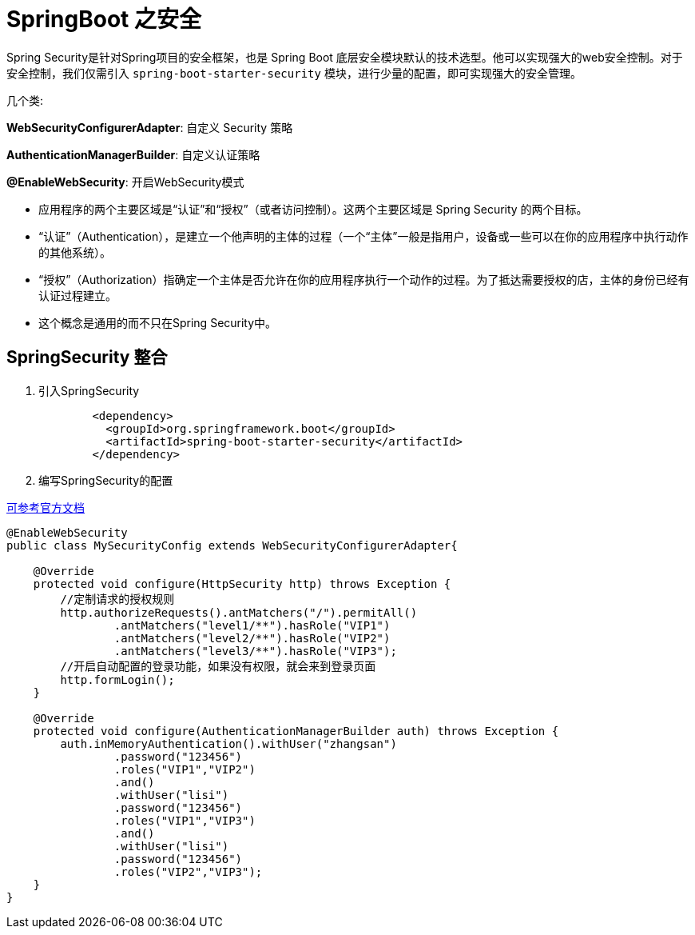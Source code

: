 [[spring-advanced-security]]
= SpringBoot 之安全

Spring Security是针对Spring项目的安全框架，也是 Spring Boot 底层安全模块默认的技术选型。他可以实现强大的web安全控制。对于安全控制，我们仅需引入 `spring-boot-starter-security` 模块，进行少量的配置，即可实现强大的安全管理。

几个类:

**WebSecurityConfigurerAdapter**: 自定义 Security 策略

**AuthenticationManagerBuilder**: 自定义认证策略

**@EnableWebSecurity**: 开启WebSecurity模式



* 应用程序的两个主要区域是“认证”和“授权”（或者访问控制）。这两个主要区域是 Spring Security 的两个目标。
* “认证”（Authentication），是建立一个他声明的主体的过程（一个“主体”一般是指用户，设备或一些可以在你的应用程序中执行动作的其他系统）。
* “授权”（Authorization）指确定一个主体是否允许在你的应用程序执行一个动作的过程。为了抵达需要授权的店，主体的身份已经有认证过程建立。
* 这个概念是通用的而不只在Spring Security中。

[[spring-advanced-security-integration]]
== SpringSecurity 整合

. 引入SpringSecurity
+
[source,pom]
----
	<dependency>
	  <groupId>org.springframework.boot</groupId>
	  <artifactId>spring-boot-starter-security</artifactId>
	</dependency>
----
. 编写SpringSecurity的配置

https://docs.spring.io/spring-security/site/docs/5.1.0.BUILD-SNAPSHOT/guides/html5/helloworld-boot.html[可参考官方文档]

[source,java]
----
@EnableWebSecurity
public class MySecurityConfig extends WebSecurityConfigurerAdapter{

    @Override
    protected void configure(HttpSecurity http) throws Exception {
        //定制请求的授权规则
        http.authorizeRequests().antMatchers("/").permitAll()
                .antMatchers("level1/**").hasRole("VIP1")
                .antMatchers("level2/**").hasRole("VIP2")
                .antMatchers("level3/**").hasRole("VIP3");
        //开启自动配置的登录功能，如果没有权限，就会来到登录页面
        http.formLogin();
    }

    @Override
    protected void configure(AuthenticationManagerBuilder auth) throws Exception {
        auth.inMemoryAuthentication().withUser("zhangsan")
                .password("123456")
                .roles("VIP1","VIP2")
                .and()
                .withUser("lisi")
                .password("123456")
                .roles("VIP1","VIP3")
                .and()
                .withUser("lisi")
                .password("123456")
                .roles("VIP2","VIP3");
    }
}
----